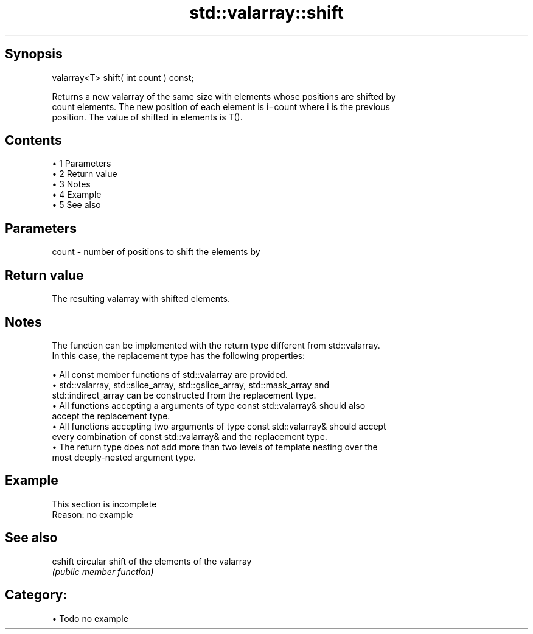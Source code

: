 .TH std::valarray::shift 3 "Apr 19 2014" "1.0.0" "C++ Standard Libary"
.SH Synopsis
   valarray<T> shift( int count ) const;

   Returns a new valarray of the same size with elements whose positions are shifted by
   count elements. The new position of each element is i−count where i is the previous
   position. The value of shifted in elements is T().

.SH Contents

     • 1 Parameters
     • 2 Return value
     • 3 Notes
     • 4 Example
     • 5 See also

.SH Parameters

   count - number of positions to shift the elements by

.SH Return value

   The resulting valarray with shifted elements.

.SH Notes

   The function can be implemented with the return type different from std::valarray.
   In this case, the replacement type has the following properties:

     • All const member functions of std::valarray are provided.
     • std::valarray, std::slice_array, std::gslice_array, std::mask_array and
       std::indirect_array can be constructed from the replacement type.
     • All functions accepting a arguments of type const std::valarray& should also
       accept the replacement type.
     • All functions accepting two arguments of type const std::valarray& should accept
       every combination of const std::valarray& and the replacement type.
     • The return type does not add more than two levels of template nesting over the
       most deeply-nested argument type.

.SH Example

    This section is incomplete
    Reason: no example

.SH See also

   cshift circular shift of the elements of the valarray
          \fI(public member function)\fP

.SH Category:

     • Todo no example
